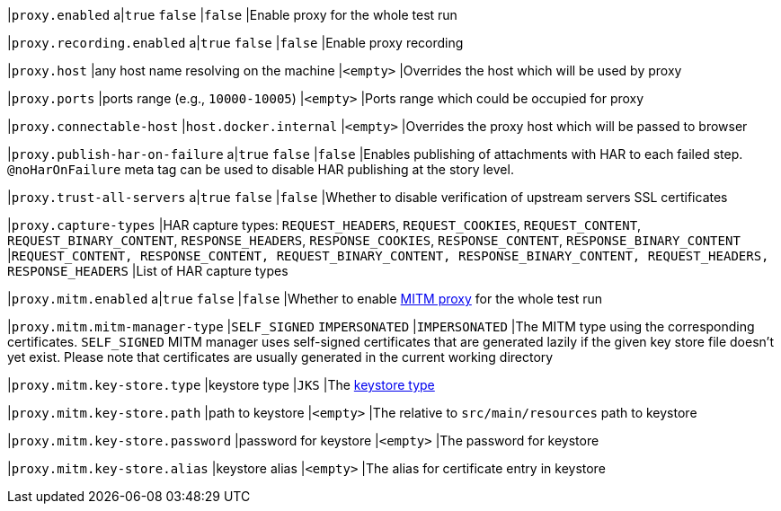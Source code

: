 |`proxy.enabled`
a|`true`
`false`
|`false`
|Enable proxy for the whole test run

|`proxy.recording.enabled`
a|`true`
`false`
|`false`
|Enable proxy recording

|`proxy.host`
|any host name resolving on the machine
|`<empty>`
|Overrides the host which will be used by proxy

|`proxy.ports`
|ports range (e.g., `10000-10005`)
|`<empty>`
|Ports range which could be occupied for proxy

|`proxy.connectable-host`
|`host.docker.internal`
|`<empty>`
|Overrides the proxy host which will be passed to browser

|`proxy.publish-har-on-failure`
a|`true`
`false`
|`false`
|Enables publishing of attachments with HAR to each failed step. `@noHarOnFailure` meta tag can be used to disable HAR publishing at the story level.

|`proxy.trust-all-servers`
a|`true`
`false`
|`false`
|Whether to disable verification of upstream servers SSL certificates

|`proxy.capture-types`
|HAR capture types: `REQUEST_HEADERS`, `REQUEST_COOKIES`, `REQUEST_CONTENT`, `REQUEST_BINARY_CONTENT`, `RESPONSE_HEADERS`, `RESPONSE_COOKIES`, `RESPONSE_CONTENT`, `RESPONSE_BINARY_CONTENT`
|`REQUEST_CONTENT, RESPONSE_CONTENT, REQUEST_BINARY_CONTENT, RESPONSE_BINARY_CONTENT, REQUEST_HEADERS, RESPONSE_HEADERS`
|List of HAR capture types

|`proxy.mitm.enabled`
a|`true`
`false`
|`false`
|Whether to enable https://docs.mitmproxy.org/stable[MITM proxy] for the whole test run

|`proxy.mitm.mitm-manager-type`
|`SELF_SIGNED`
`IMPERSONATED`
|`IMPERSONATED`
|The MITM type using the corresponding certificates. `SELF_SIGNED` MITM manager uses self-signed certificates that
are generated lazily if the given key store file doesn't yet exist. Please note that certificates are usually generated
in the current working directory

|`proxy.mitm.key-store.type`
|keystore type
|`JKS`
|The https://docs.oracle.com/en/java/javase/11/docs/specs/security/standard-names.html#keystore-types[keystore type]

|`proxy.mitm.key-store.path`
|path to keystore
|`<empty>`
|The relative to `src/main/resources` path to keystore

|`proxy.mitm.key-store.password`
|password for keystore
|`<empty>`
|The password for keystore

|`proxy.mitm.key-store.alias`
|keystore alias
|`<empty>`
|The alias for certificate entry in keystore

